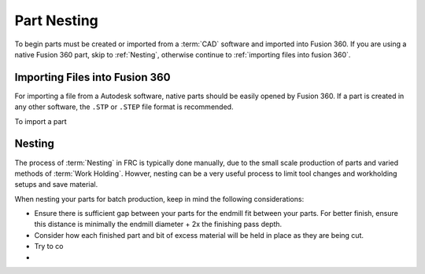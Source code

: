 Part Nesting
============================

To begin parts must be created or imported from a :term:`CAD` software and imported into Fusion 360.  If you are using a native Fusion 360 part, skip to :ref:`Nesting`, otherwise continue to :ref:`importing files into fusion 360`. 


Importing Files into Fusion 360
+++++++++++++++++++++++++++++++++++++

For importing a file from a Autodesk software, native parts should be easily opened by Fusion 360.  If a part is created in any other software, the ``.STP`` or ``.STEP`` file format is recommended.  

To import a part 

Nesting
++++++++++++++

The process of :term:`Nesting` in FRC is typically done manually, due to the small scale production of parts and varied methods of :term:`Work Holding`.  Howver, nesting can be a very useful process to limit tool changes and workholding setups and save material.

When nesting your parts for batch production, keep in mind the following considerations:

* Ensure there is sufficient gap between your parts for the endmill fit between your parts.  For better finish, ensure this distance is minimally the endmill diameter + 2x the finishing pass depth.
* Consider how each finished part and bit of excess material will be held in place as they are being cut.
* Try to co
* 
